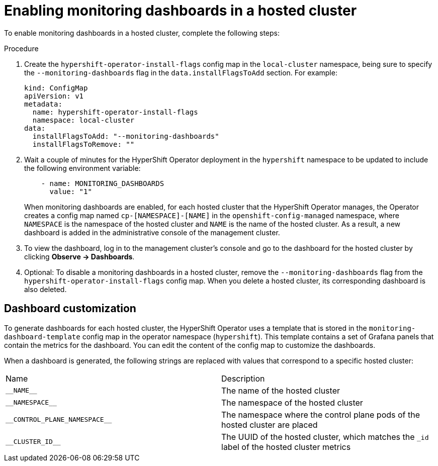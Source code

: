 // Module included in the following assemblies:
//
// * hosted_control_planes/hcp-observability.adoc

:_mod-docs-content-type: PROCEDURE
[id="hosted-control-planes-monitoring-dashboard_{context}"]
= Enabling monitoring dashboards in a hosted cluster

To enable monitoring dashboards in a hosted cluster, complete the following steps:

.Procedure

. Create the `hypershift-operator-install-flags` config map in the `local-cluster` namespace, being sure to specify the `--monitoring-dashboards` flag in the `data.installFlagsToAdd` section. For example:

+
[source,yaml]
----
kind: ConfigMap
apiVersion: v1
metadata:
  name: hypershift-operator-install-flags
  namespace: local-cluster
data:
  installFlagsToAdd: "--monitoring-dashboards"
  installFlagsToRemove: ""
----

. Wait a couple of minutes for the HyperShift Operator deployment in the `hypershift` namespace to be updated to include the following environment variable:

+
[source,yaml]
----
    - name: MONITORING_DASHBOARDS
      value: "1"
----

+
When monitoring dashboards are enabled, for each hosted cluster that the HyperShift Operator manages, the Operator creates a config map named `cp-[NAMESPACE]-[NAME]` in the `openshift-config-managed` namespace, where `NAMESPACE` is the namespace of the hosted cluster and `NAME` is the name of the hosted cluster. As a result, a new dashboard is added in the administrative console of the management cluster.

. To view the dashboard, log in to the management cluster's console and go to the dashboard for the hosted cluster by clicking *Observe -> Dashboards*.

. Optional: To disable a monitoring dashboards in a hosted cluster, remove the `--monitoring-dashboards` flag from the `hypershift-operator-install-flags` config map. When you delete a hosted cluster, its corresponding dashboard is also deleted.

[#hosted-control-planes-customize-dashboards]
== Dashboard customization

To generate dashboards for each hosted cluster, the HyperShift Operator uses a template that is stored in the `monitoring-dashboard-template` config map in the operator namespace (`hypershift`). This template contains a set of Grafana panels that contain the metrics for the dashboard. You can edit the content of the config map to customize the dashboards.

When a dashboard is generated, the following strings are replaced with values that correspond to a specific hosted cluster:

|===
| Name | Description
| [x-]`__NAME__` | The name of the hosted cluster
| [x-]`__NAMESPACE__` | The namespace of the hosted cluster
| [x-]`__CONTROL_PLANE_NAMESPACE__` | The namespace where the control plane pods of the hosted cluster are placed
| [x-]`__CLUSTER_ID__` | The UUID of the hosted cluster, which matches the `_id` label of the hosted cluster metrics
|===
